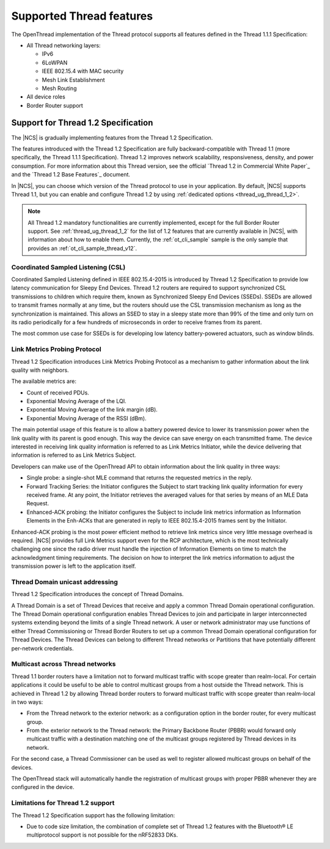 .. _thread_ug_supported_features:

Supported Thread features
#########################

The OpenThread implementation of the Thread protocol supports all features defined in the Thread 1.1.1 Specification:

* All Thread networking layers:

  * IPv6
  * 6LoWPAN
  * IEEE 802.15.4 with MAC security
  * Mesh Link Establishment
  * Mesh Routing

* All device roles
* Border Router support

.. _thread_ug_supported_features_v12:

Support for Thread 1.2 Specification
************************************

The |NCS| is gradually implementing features from the Thread 1.2 Specification.

The features introduced with the Thread 1.2 Specification are fully backward-compatible with Thread 1.1 (more specifically, the Thread 1.1.1 Specification).
Thread 1.2 improves network scalability, responsiveness, density, and power consumption.
For more information about this Thread version, see the official `Thread 1.2 in Commercial White Paper`_ and the `Thread 1.2 Base Features`_ document.

In |NCS|, you can choose which version of the Thread protocol to use in your application.
By default, |NCS| supports Thread 1.1, but you can enable and configure Thread 1.2 by using :ref:`dedicated options <thread_ug_thread_1_2>`.

.. note::
    All Thread 1.2 mandatory functionalities are currently implemented, except for the full Border Router support.
    See :ref:`thread_ug_thread_1_2` for the list of 1.2 features that are currently available in |NCS|, with information about how to enable them.
    Currently, the :ref:`ot_cli_sample` sample is the only sample that provides an :ref:`ot_cli_sample_thread_v12`.

Coordinated Sampled Listening (CSL)
===================================

Coordinated Sampled Listening defined in IEEE 802.15.4-2015 is introduced by Thread 1.2 Specification to provide low latency communication for Sleepy End Devices.
Thread 1.2 routers are required to support synchronized CSL transmissions to children which require them, known as Synchronized Sleepy End Devices (SSEDs).
SSEDs are allowed to transmit frames normally at any time, but the routers should use the CSL transmission mechanism as long as the synchronization is maintained.
This allows an SSED to stay in a sleepy state more than 99% of the time and only turn on its radio periodically for a few hundreds of microseconds in order to receive frames from its parent.

The most common use case for SSEDs is for developing low latency battery-powered actuators, such as window blinds.

Link Metrics Probing Protocol
=============================

Thread 1.2 Specification introduces Link Metrics Probing Protocol as a mechanism to gather information about the link quality with neighbors.

The available metrics are:

* Count of received PDUs.
* Exponential Moving Average of the LQI.
* Exponential Moving Average of the link margin (dB).
* Exponential Moving Average of the RSSI (dBm).

The main potential usage of this feature is to allow a battery powered device to lower its transmission power when the link quality with its parent is good enough.
This way the device can save energy on each transmitted frame.
The device interested in receiving link quality information is referred to as Link Metrics Initiator, while the device delivering that information is referred to as Link Metrics Subject.

Developers can make use of the OpenThread API to obtain information about the link quality in three ways:

* Single probe: a single-shot MLE command that returns the requested metrics in the reply.
* Forward Tracking Series: the Initiator configures the Subject to start tracking link quality information for every received frame.
  At any point, the Initiator retrieves the averaged values for that series by means of an MLE Data Request.
* Enhanced-ACK probing: the Initiator configures the Subject to include link metrics information as Information Elements in the Enh-ACKs that are generated in reply to IEEE 802.15.4-2015 frames sent by the Initiator.

Enhanced-ACK probing is the most power efficient method to retrieve link metrics since very little message overhead is required.
|NCS| provides full Link Metrics support even for the RCP architecture, which is the most technically challenging one since the radio driver must handle the injection of Information Elements on time to match the acknowledgment timing requirements.
The decision on how to interpret the link metrics information to adjust the transmission power is left to the application itself.

Thread Domain unicast addressing
================================

Thread 1.2 Specification introduces the concept of Thread Domains.

A Thread Domain is a set of Thread Devices that receive and apply a common Thread Domain operational configuration.
The Thread Domain operational configuration enables Thread Devices to join and participate in larger interconnected systems extending beyond the limits of a single Thread network.
A user or network administrator may use functions of either Thread Commissioning or Thread Border Routers to set up a common Thread Domain operational configuration for Thread Devices.
The Thread Devices can belong to different Thread networks or Partitions that have potentially different per-network credentials.

Multicast across Thread networks
================================

Thread 1.1 border routers have a limitation not to forward multicast traffic with scope greater than realm-local.
For certain applications it could be useful to be able to control multicast groups from a host outside the Thread network.
This is achieved in Thread 1.2 by allowing Thread border routers to forward multicast traffic with scope greater than realm-local in two ways:

* From the Thread network to the exterior network: as a configuration option in the border router, for every multicast group.
* From the exterior network to the Thread network: the Primary Backbone Router (PBBR) would forward only multicast traffic with a destination matching one of the multicast groups registered by Thread devices in its network.

For the second case, a Thread Commissioner can be used as well to register allowed multicast groups on behalf of the devices.

The OpenThread stack will automatically handle the registration of multicast groups with proper PBBR whenever they are configured in the device.


Limitations for Thread 1.2 support
==================================

The Thread 1.2 Specification support has the following limitation:

* Due to code size limitation, the combination of complete set of Thread 1.2 features with the Bluetooth® LE multiprotocol support is not possible for the nRF52833 DKs.
